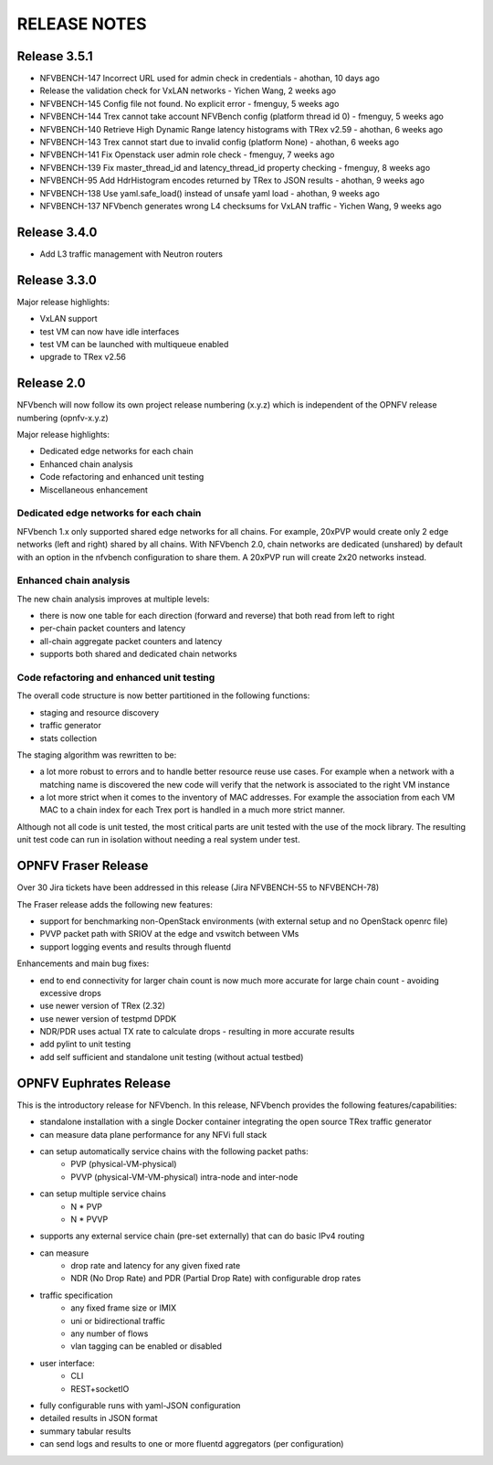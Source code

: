 .. This work is licensed under a Creative Commons Attribution 4.0 International License.
.. http://creativecommons.org/licenses/by/4.0
.. (c) Cisco Systems, Inc

RELEASE NOTES
+++++++++++++

Release 3.5.1
=============

- NFVBENCH-147 Incorrect URL used for admin check in credentials - ahothan, 10 days ago
- Release the validation check for VxLAN networks - Yichen Wang, 2 weeks ago
- NFVBENCH-145 Config file not found. No explicit error - fmenguy, 5 weeks ago
- NFVBENCH-144 Trex cannot take account NFVBench config (platform thread id 0) - fmenguy, 5 weeks ago

- NFVBENCH-140 Retrieve High Dynamic Range latency histograms with TRex v2.59 - ahothan, 6 weeks ago
- NFVBENCH-143 Trex cannot start due to invalid config (platform None) - ahothan, 6 weeks ago
- NFVBENCH-141 Fix Openstack user admin role check - fmenguy, 7 weeks ago
- NFVBENCH-139 Fix master_thread_id and latency_thread_id property checking - fmenguy, 8 weeks ago
- NFVBENCH-95 Add HdrHistogram encodes returned by TRex to JSON results - ahothan, 9 weeks ago
- NFVBENCH-138 Use yaml.safe_load() instead of unsafe yaml load - ahothan, 9 weeks ago
- NFVBENCH-137 NFVbench generates wrong L4 checksums for VxLAN traffic - Yichen Wang, 9 weeks ago

Release 3.4.0
=============

- Add L3 traffic management with Neutron routers


Release 3.3.0
=============

Major release highlights:

- VxLAN support
- test VM can now have idle interfaces
- test VM can be launched with multiqueue enabled
- upgrade to TRex v2.56


Release 2.0
===========
NFVbench will now follow its own project release numbering (x.y.z) which is independent of the OPNFV release numbering (opnfv-x.y.z)

Major release highlights:

- Dedicated edge networks for each chain
- Enhanced chain analysis
- Code refactoring and enhanced unit testing
- Miscellaneous enhancement

Dedicated edge networks for each chain
--------------------------------------
NFVbench 1.x only supported shared edge networks for all chains.
For example, 20xPVP would create only 2 edge networks (left and right) shared by all chains.
With NFVbench 2.0, chain networks are dedicated (unshared) by default with an option in
the nfvbench configuration to share them. A 20xPVP run will create 2x20 networks instead.

Enhanced chain analysis
-----------------------
The new chain analysis improves at multiple levels:

- there is now one table for each direction (forward and reverse) that both read from left to right
- per-chain packet counters and latency
- all-chain aggregate packet counters and latency
- supports both shared and dedicated chain networks

Code refactoring and enhanced unit testing
------------------------------------------
The overall code structure is now better partitioned in the following functions:

- staging and resource discovery
- traffic generator
- stats collection

The staging algorithm was rewritten to be:

- a lot more robust to errors and to handle better resource reuse use cases.
  For example when a network with a matching name is discovered the new code will verify that the
  network is associated to the right VM instance
- a lot more strict when it comes to the inventory of MAC addresses. For example the association
  from each VM MAC to a chain index for each Trex port is handled in a much more strict manner.

Although not all code is unit tested, the most critical parts are unit tested with the use of
the mock library. The resulting unit test code can run in isolation without needing a real system under test.


OPNFV Fraser Release
====================

Over 30 Jira tickets have been addressed in this release (Jira NFVBENCH-55 to NFVBENCH-78)

The Fraser release adds the following new features:

- support for benchmarking non-OpenStack environments (with external setup and no OpenStack openrc file)
- PVVP packet path with SRIOV at the edge and vswitch between VMs
- support logging events and results through fluentd

Enhancements and main bug fixes:

- end to end connectivity for larger chain count is now much more accurate for large chain count - avoiding excessive drops
- use newer version of TRex (2.32)
- use newer version of testpmd DPDK
- NDR/PDR uses actual TX rate to calculate drops - resulting in more accurate results
- add pylint to unit testing
- add self sufficient and standalone unit testing (without actual testbed)


OPNFV Euphrates Release
=======================

This is the introductory release for NFVbench. In this release, NFVbench provides the following features/capabilities:

- standalone installation with a single Docker container integrating the open source TRex traffic generator
- can measure data plane performance for any NFVi full stack
- can setup automatically service chains with the following packet paths:
    - PVP (physical-VM-physical)
    - PVVP (physical-VM-VM-physical) intra-node and inter-node
- can setup multiple service chains
    - N * PVP
    - N * PVVP
- supports any external service chain (pre-set externally) that can do basic IPv4 routing
- can measure
    - drop rate and latency for any given fixed rate
    - NDR (No Drop Rate) and PDR (Partial Drop Rate) with configurable drop rates
- traffic specification
    - any fixed frame size or IMIX
    - uni or bidirectional traffic
    - any number of flows
    - vlan tagging can be enabled or disabled
- user interface:
    - CLI
    - REST+socketIO
- fully configurable runs with yaml-JSON configuration
- detailed results in JSON format
- summary tabular results
- can send logs and results to one or more fluentd aggregators (per configuration)
